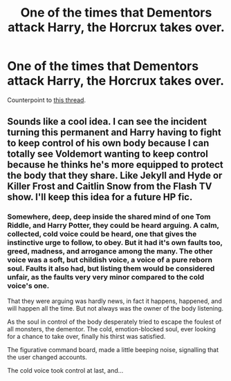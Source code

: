 #+TITLE: One of the times that Dementors attack Harry, the Horcrux takes over.

* One of the times that Dementors attack Harry, the Horcrux takes over.
:PROPERTIES:
:Author: Raesong
:Score: 10
:DateUnix: 1569962831.0
:DateShort: 2019-Oct-02
:FlairText: Request
:END:
Counterpoint to [[https://old.reddit.com/r/HPfanfiction/comments/dbxrsz/one_of_the_times_that_dementors_attack_harry_they/][this thread]].


** Sounds like a cool idea. I can see the incident turning this permanent and Harry having to fight to keep control of his own body because I can totally see Voldemort wanting to keep control because he thinks he's more equipped to protect the body that they share. Like Jekyll and Hyde or Killer Frost and Caitlin Snow from the Flash TV show. I'll keep this idea for a future HP fic.
:PROPERTIES:
:Author: Myflame_shinesbright
:Score: 3
:DateUnix: 1570020763.0
:DateShort: 2019-Oct-02
:END:

*** Somewhere, deep, deep inside the shared mind of one Tom Riddle, and Harry Potter, they could be heard arguing. A calm, collected, cold voice could be heard, one that gives the instinctive urge to follow, to obey. But it had it's own faults too, greed, madness, and arrogance among the many. The other voice was a soft, but childish voice, a voice of a pure reborn soul. Faults it also had, but listing them would be considered unfair, as the faults very very minor compared to the cold voice's one.

That they were arguing was hardly news, in fact it happens, happened, and will happen all the time. But not always was the owner of the body listening.

As the soul in control of the body desperately tried to escape the foulest of all monsters, the dementor. The cold, emotion-blocked soul, ever looking for a chance to take over, finally his thirst was satisfied.

The figurative command board, made a little beeping noise, signalling that the user changed accounts.

The cold voice took control at last, and...
:PROPERTIES:
:Author: h6story
:Score: 1
:DateUnix: 1570037712.0
:DateShort: 2019-Oct-02
:END:
